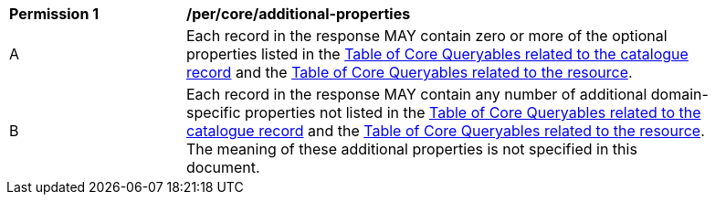 [[per_core_additional-properties]]
[width="90%",cols="2,6a"]
|===
^|*Permission {counter:per-id}* |*/per/core/additional-properties*
^|A |Each record in the response MAY contain zero or more of the optional properties listed in the <<core-queryables-record-table,Table of Core Queryables related to the catalogue record>> and the <<core-queryables-resource-table,Table of Core Queryables related to the resource>>.
^|B |Each record in the response MAY contain any number of additional domain-specific properties not listed in the <<core-queryables-record-table,Table of Core Queryables related to the catalogue record>> and the <<core-queryables-resource-table,Table of Core Queryables related to the resource>>.  The meaning of these additional properties is not specified in this document.
|===
